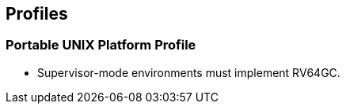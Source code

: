 // SPDX-License-Indentifer: CC-BY-4.0
//
// profiles.adoc: original Profiles content
//
// This is material from the very first draft of the spec.
//

## Profiles

### Portable UNIX Platform Profile

* Supervisor-mode environments must implement RV64GC.

